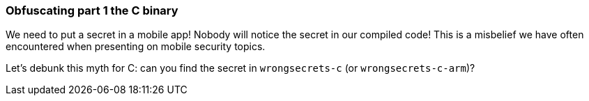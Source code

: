 === Obfuscating part 1 the C binary

We need to put a secret in a mobile app! Nobody will notice the secret in our compiled code!
This is a misbelief we have often encountered when presenting on mobile security topics.

Let's debunk this myth for C: can you find the secret in `wrongsecrets-c` (or `wrongsecrets-c-arm`)?
